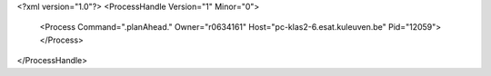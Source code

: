 <?xml version="1.0"?>
<ProcessHandle Version="1" Minor="0">
    <Process Command=".planAhead." Owner="r0634161" Host="pc-klas2-6.esat.kuleuven.be" Pid="12059">
    </Process>
</ProcessHandle>
